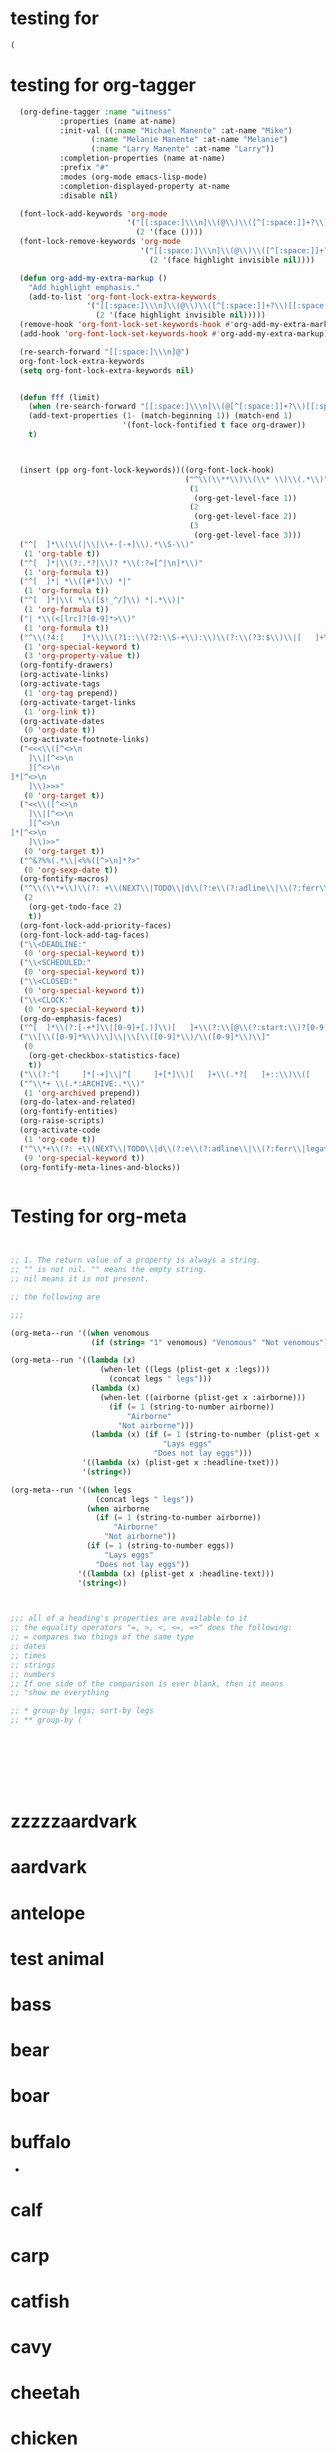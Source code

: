 * testing for
:PROPERTIES:
:ID:       c2432d13-39b1-4737-8091-3b7fee6545b9
:END:
#+begin_src emacs-lisp :results silent
(
#+end_src
* testing for org-tagger
:PROPERTIES:
:ID:       034e0860-4b17-470a-b536-187102b8d21a
:END:
#+begin_src emacs-lisp :results silent
  (org-define-tagger :name "witness"
		   :properties (name at-name)
		   :init-val ((:name "Michael Manente" :at-name "Mike")
			      (:name "Melanie Manente" :at-name "Melanie")
			      (:name "Larry Manente" :at-name "Larry"))
		   :completion-properties (name at-name)
		   :prefix "#"
		   :modes (org-mode emacs-lisp-mode)
		   :completion-displayed-property at-name
		   :disable nil)
  
  (font-lock-add-keywords 'org-mode
                          '("[[:space:]\\\n]\\(@\\)\\([^[:space:]]+?\\)[[:space:]\\\n]"
                            (2 '(face ())))
  (font-lock-remove-keywords 'org-mode
                             '("[[:space:]\\\n]\\(@\\)\\([^[:space:]]+?\\)[[:space:]\\\n]"
                               (2 '(face highlight invisible nil))))
  
  (defun org-add-my-extra-markup ()
    "Add highlight emphasis."
    (add-to-list 'org-font-lock-extra-keywords
                 '("[[:space:]\\\n]\\(@\\)\\([^[:space:]]+?\\)[[:space:]\\\n]"
                   (2 '(face highlight invisible nil)))))
  (remove-hook 'org-font-lock-set-keywords-hook #'org-add-my-extra-markup)
  (add-hook 'org-font-lock-set-keywords-hook #'org-add-my-extra-markup)
  
  (re-search-forward "[[:space:]\\\n]@")
  org-font-lock-extra-keywords
  (setq org-font-lock-extra-keywords nil)
  
  
  (defun fff (limit)
    (when (re-search-forward "[[:space:]\\\n]\\(@[^[:space:]]+?\\)[[:space:]\\\n]") limit t)
    (add-text-properties (1- (match-beginning 1)) (match-end 1)
                         '(font-lock-fontified t face org-drawer))
    t)
  
  
  
  (insert (pp org-font-lock-keywords))((org-font-lock-hook)
                                       ("^\\(\\**\\)\\(\\* \\)\\(.*\\)"
                                        (1
                                         (org-get-level-face 1))
                                        (2
                                         (org-get-level-face 2))
                                        (3
                                         (org-get-level-face 3)))
  ("^[ 	]*\\(\\(|\\|\\+-[-+]\\).*\\S-\\)"
   (1 'org-table t))
  ("^[ 	]*|\\(?:.*?|\\)? *\\(:?=[^|\n]*\\)"
   (1 'org-formula t))
  ("^[ 	]*| *\\([#*]\\) *|"
   (1 'org-formula t))
  ("^[ 	]*|\\( *\\([$!_^/]\\) *|.*\\)|"
   (1 'org-formula t))
  ("| *\\(<[lrc]?[0-9]*>\\)"
   (1 'org-formula t))
  ("^\\(?4:[ 	]*\\)\\(?1::\\(?2:\\S-+\\):\\)\\(?:\\(?3:$\\)\\|[ 	]+\\(?3:.*?\\)\\)\\(?5:[ 	]*\\)$"
   (1 'org-special-keyword t)
   (3 'org-property-value t))
  (org-fontify-drawers)
  (org-activate-links)
  (org-activate-tags
   (1 'org-tag prepend))
  (org-activate-target-links
   (1 'org-link t))
  (org-activate-dates
   (0 'org-date t))
  (org-activate-footnote-links)
  ("<<<\\([^<>\n 	]\\|[^<>\n 	][^<>\n]*[^<>\n 	]\\)>>>"
   (0 'org-target t))
  ("<<\\([^<>\n 	]\\|[^<>\n 	][^<>\n]*[^<>\n 	]\\)>>"
   (0 'org-target t))
  ("^&?%%(.*\\|<%%([^>\n]*?>"
   (0 'org-sexp-date t))
  (org-fontify-macros)
  ("^\\(\\*+\\)\\(?: +\\(NEXT\\|TODO\\|d\\(?:e\\(?:adline\\|\\(?:ferr\\|legat\\)ed\\)\\|\\(?:on\\|u\\)e\\)\\|event\\|future\\|opp_due\\|status\\|task\\|waiting\\|x\\)\\)\\(?: +\\(.*?\\)\\)?[ 	]*$"
   (2
    (org-get-todo-face 2)
    t))
  (org-font-lock-add-priority-faces)
  (org-font-lock-add-tag-faces)
  ("\\<DEADLINE:"
   (0 'org-special-keyword t))
  ("\\<SCHEDULED:"
   (0 'org-special-keyword t))
  ("\\<CLOSED:"
   (0 'org-special-keyword t))
  ("\\<CLOCK:"
   (0 'org-special-keyword t))
  (org-do-emphasis-faces)
  ("^[ 	]*\\(?:[-+*]\\|[0-9]+[.)]\\)[ 	]+\\(?:\\[@\\(?:start:\\)?[0-9]+\\][ 	]*\\)?\\(\\[[- X]\\]\\)" 1 'org-checkbox prepend)
  ("\\[\\([0-9]*%\\)\\]\\|\\[\\([0-9]*\\)/\\([0-9]*\\)\\]"
   (0
    (org-get-checkbox-statistics-face)
    t))
  ("\\(?:^[ 	]*[-+]\\|^[ 	]+[*]\\)[ 	]+\\(.*?[ 	]+::\\)\\([ 	]+\\|$\\)" 1 'org-list-dt prepend)
  ("^\\*+ \\(.*:ARCHIVE:.*\\)"
   (1 'org-archived prepend))
  (org-do-latex-and-related)
  (org-fontify-entities)
  (org-raise-scripts)
  (org-activate-code
   (1 'org-code t))
  ("^\\*+\\(?: +\\(NEXT\\|TODO\\|d\\(?:e\\(?:adline\\|\\(?:ferr\\|legat\\)ed\\)\\|\\(?:on\\|u\\)e\\)\\|event\\|future\\|opp_due\\|status\\|task\\|waiting\\|x\\)\\)?\\(?: +\\[#[A-Z0-9]\\]\\)? +\\(?9:COMMENT\\)\\(?: \\|$\\)"
   (9 'org-special-keyword t))
  (org-fontify-meta-lines-and-blocks))
  
  
#+end_src
* Testing for org-meta
:PROPERTIES:
:ID:       9ba2b5fc-69ad-4dd4-9fed-22627b0be8cd
:END:
#+begin_src emacs-lisp :results silent  
    
    
    ;; 1. The return value of a property is always a string.
    ;; "" is not nil. "" means the empty string.
    ;; nil means it is not present.
    
    ;; the following are 
    
    ;;;
    
    (org-meta--run '((when venomous
                      (if (string= "1" venomous) "Venomous" "Not venomous"))))
    
    (org-meta--run '((lambda (x)
                        (when-let ((legs (plist-get x :legs)))
                          (concat legs " legs")))
                      (lambda (x)
                        (when-let ((airborne (plist-get x :airborne))) 
                          (if (= 1 (string-to-number airborne))
                              "Airborne"
                            "Not airborne")))
                      (lambda (x) (if (= 1 (string-to-number (plist-get x :eggs)))
                                      "Lays eggs"
                                    "Does not lay eggs")))
                    '((lambda (x) (plist-get x :headline-txet)))
                    '(string<))
    
    (org-meta--run '((when legs
                       (concat legs " legs"))
                     (when airborne
                       (if (= 1 (string-to-number airborne))
                           "Airborne"
                         "Not airborne"))
                     (if (= 1 (string-to-number eggs))
                         "Lays eggs"
                       "Does not lay eggs"))
                   '((lambda (x) (plist-get x :headline-text)))
                   '(string<))
    
    
    
    ;;; all of a heading's properties are available to it
    ;; the equality operators "=, >, <, <=, =>" does the following:
    ;; = compares two things of the same type
    ;; dates
    ;; times
    ;; strings
    ;; numbers
    ;; If one side of the comparison is ever blank, then it means
    ;; "show me everything 
    
    ;; * group-by legs; sort-by legs
    ;; ** group-by (
    
    
    
    
    
    
    
    
#+end_src
* zzzzzaardvark
:PROPERTIES: 
:HAIR: 1
:FEATHERS: 0
:EGGS: 0
:MILK: 1
:AIRBORNE: 0
:AQUATIC: 0
:PREDATOR: 1
:TOOTHED: 1
:BACKBONE: 1
:BREATHES: 1
:VENOMOUS: 0
:FINS: 0
:LEGS: 44445
:TAIL: 0
:DOMESTIC: 0
:CATSIZE: 1
:CLASS_TYPE: 1
:ID:       9cbcabb6-adce-49e5-a54b-8edaf8c085f5
:END:


* aardvark
DEADLINE: <2021-06-07 Mon>
:PROPERTIES: 
:HAIR: 1
:FEATHERS: 0
:EGGS: 0
:MILK: 1
:AIRBORNE: 0
:AQUATIC: 0
:PREDATOR: 1
:TOOTHED: 1
:BACKBONE: 1
:BREATHES: 1
:VENOMOUS: 0
:FINS: 0
:LEGS: 4
:TAIL: 0
:DOMESTIC: 0
:CATSIZE: 1
:CLASS_TYPE: 1
:ID:       9cbcabb6-adce-49e5-a54b-8edaf8c085f5
:END:

* antelope
:PROPERTIES:
:HAIR: 1
:FEATHERS: 0
:EGGS: 0
:MILK: 1
:AIRBORNE: 0
:AQUATIC: 0
:PREDATOR: 0
:TOOTHED: 1
:BACKBONE: 1
:BREATHES: 1
:VENOMOUS: 0
:FINS: 0
:LEGS: 4
:TAIL: 1
:DOMESTIC: 0
:CATSIZE: 1
:CLASS_TYPE: 1
:ID:       45467efa-f7f0-40fc-b8d4-70b94079d558
:END:

* test animal
:PROPERTIES:
:HAIR: 1
:FEATHERS: 0
:EGGS: 0
:MILK: 1
:AIRBORNE: 0
:AQUATIC: 0
:PREDATOR: 0
:TOOTHED: 1
:BACKBONE: 1
:BREATHES: 1
:VENOMOUS: 0
:FINS: 0
:LEGS: 4
:TAIL: 1
:DOMESTIC: 0
:CATSIZE: 1
:CLASS_TYPE: 1
:ID:       155b67c7-8ade-4c42-9f7f-4985911f24d9
:END:

* bass
DEADLINE: <2021-10-16 Sat>
:PROPERTIES:
:HAIR: 0
:FEATHERS: 0
:EGGS: 1
:MILK: 0
:AIRBORNE: 0
:AQUATIC: 1
:PREDATOR: 1
:TOOTHED: 1
:BACKBONE: 1
:BREATHES: 0
:VENOMOUS: 0
:FINS: 1
:LEGS: 0
:TAIL: 1
:DOMESTIC: 0
:CATSIZE: 0
:CLASS_TYPE: 4
:ID:       05be8218-597a-431f-803e-dfac4ec9dc15
:END:

* bear
:PROPERTIES:
:HAIR: 1
:FEATHERS: 0
:EGGS: 0
:MILK: 1
:AIRBORNE: 0
:AQUATIC: 0
:PREDATOR: 1
:TOOTHED: 1
:BACKBONE: 1
:BREATHES: 1
:VENOMOUS: 0
:FINS: 0
:LEGS: 4
:TAIL: 0
:DOMESTIC: 0
:CATSIZE: 1
:CLASS_TYPE: 1
:ID:       0303db39-843a-465b-829c-f81f93fe644e
:END:

* boar
:PROPERTIES:
:HAIR: 1
:FEATHERS: 0
:EGGS: 0
:MILK: 1
:AIRBORNE: 0
:AQUATIC: 0
:PREDATOR: 1
:TOOTHED: 1
:BACKBONE: 1
:BREATHES: 1
:VENOMOUS: 0
:FINS: 0
:LEGS: 4
:TAIL: 1
:DOMESTIC: 0
:CATSIZE: 1
:CLASS_TYPE: 1
:ID:       546a95a4-56d7-4efc-a0ff-f05cfc2d6aaf
:END:

* buffalo
:PROPERTIES:
:HAIR: 1
:FEATHERS: 0
:EGGS: 0
:MILK: 1
:AIRBORNE: 0
:AQUATIC: 0
:PREDATOR: 0
:TOOTHED: 1
:BACKBONE: 1
:BREATHES: 1
:VENOMOUS: 0
:FINS: 0
:LEGS: 4
:TAIL: 1
:DOMESTIC: 0
:CATSIZE: 1
:CLASS_TYPE: 1
:ID:       5a898ac3-161c-4617-90a4-d3592e0f5579
:END:
-
* calf
:PROPERTIES:
:HAIR: 1
:FEATHERS: 0
:EGGS: 0
:MILK: 1
:AIRBORNE: 0
:AQUATIC: 0
:PREDATOR: 0
:TOOTHED: 1
:BACKBONE: 1
:BREATHES: 1
:VENOMOUS: 0
:FINS: 0
:LEGS: 4
:TAIL: 1
:DOMESTIC: 1
:CATSIZE: 1
:CLASS_TYPE: 1
:ID:       3dca98c8-4c10-4e52-80d0-26ed844c2339
:END:

* carp
:PROPERTIES:
:HAIR: 0
:FEATHERS: 0
:EGGS: 1
:MILK: 0
:AIRBORNE: 0
:AQUATIC: 1
:PREDATOR: 0
:TOOTHED: 1
:BACKBONE: 1
:BREATHES: 0
:VENOMOUS: 0
:FINS: 1
:LEGS: 0
:TAIL: 1
:DOMESTIC: 1
:CATSIZE: 0
:CLASS_TYPE: 4
:ID:       73cfa34a-c639-4df5-a6ed-50b1a10fc8fc
:END:

* catfish
:PROPERTIES:
:HAIR: 0
:FEATHERS: 0
:EGGS: 1
:MILK: 0
:AIRBORNE: 0
:AQUATIC: 1
:PREDATOR: 1
:TOOTHED: 1
:BACKBONE: 1
:BREATHES: 0
:VENOMOUS: 0
:FINS: 1
:LEGS: 0
:TAIL: 1
:DOMESTIC: 0
:CATSIZE: 0
:CLASS_TYPE: 4
:ID:       15082def-45e6-4212-bd30-3215bdb4105c
:END:

* cavy
:PROPERTIES:
:HAIR: 1
:FEATHERS: 0
:EGGS: 0
:MILK: 1
:AIRBORNE: 0
:AQUATIC: 0
:PREDATOR: 0
:TOOTHED: 1
:BACKBONE: 1
:BREATHES: 1
:VENOMOUS: 0
:FINS: 0
:LEGS: 4
:TAIL: 0
:DOMESTIC: 1
:CATSIZE: 0
:CLASS_TYPE: 1
:ID:       33cacb1e-02f8-4520-8c08-de0b5cf75aad
:END:

* cheetah
:PROPERTIES:
:HAIR: 1
:FEATHERS: 0
:EGGS: 0
:MILK: 1
:AIRBORNE: 0
:AQUATIC: 0
:PREDATOR: 1
:TOOTHED: 1
:BACKBONE: 1
:BREATHES: 1
:VENOMOUS: 0
:FINS: 0
:LEGS: 4
:TAIL: 1
:DOMESTIC: 0
:CATSIZE: 1
:CLASS_TYPE: 1
:ID:       0e604235-3b5a-4adc-87e2-a745e07f800d
:END:

* chicken
:PROPERTIES:
:HAIR: 0
:FEATHERS: 1
:EGGS: 1
:MILK: 0
:AIRBORNE: 1
:AQUATIC: 0
:PREDATOR: 0
:TOOTHED: 0
:BACKBONE: 1
:BREATHES: 1
:VENOMOUS: 0
:FINS: 0
:LEGS: 2
:TAIL: 1
:DOMESTIC: 1
:CATSIZE: 0
:CLASS_TYPE: 2
:ID:       6fdb3c1f-d5d9-4598-8e1a-53a43fdcedbb
:END:

* chub
:PROPERTIES:
:HAIR: 0
:FEATHERS: 0
:EGGS: 1
:MILK: 0
:AIRBORNE: 0
:AQUATIC: 1
:PREDATOR: 1
:TOOTHED: 1
:BACKBONE: 1
:BREATHES: 0
:VENOMOUS: 0
:FINS: 1
:LEGS: 0
:TAIL: 1
:DOMESTIC: 0
:CATSIZE: 0
:CLASS_TYPE: 4
:ID:       9d7763d7-ceb6-4692-ad55-f19308dc6357
:END:

* clam
:PROPERTIES:
:HAIR: 0
:FEATHERS: 0
:EGGS: 1
:MILK: 0
:AIRBORNE: 0
:AQUATIC: 0
:PREDATOR: 1
:TOOTHED: 0
:BACKBONE: 0
:BREATHES: 0
:VENOMOUS: 0
:FINS: 0
:LEGS: 0
:TAIL: 0
:DOMESTIC: 0
:CATSIZE: 0
:CLASS_TYPE: 7
:ID:       bb7153e2-9a9c-4bcd-9249-a23d75be090b
:END:

* crab
:PROPERTIES:
:HAIR: 0
:FEATHERS: 0
:EGGS: 1
:MILK: 0
:AIRBORNE: 0
:AQUATIC: 1
:PREDATOR: 1
:TOOTHED: 0
:BACKBONE: 0
:BREATHES: 0
:VENOMOUS: 0
:FINS: 0
:LEGS: 4
:TAIL: 0
:DOMESTIC: 0
:CATSIZE: 0
:CLASS_TYPE: 7
:ID:       8cc85dcf-2bc1-49ba-983e-bd57b7ba5da8
:END:

* crayfish
:PROPERTIES:
:HAIR: 0
:FEATHERS: 0
:EGGS: 1
:MILK: 0
:AIRBORNE: 0
:AQUATIC: 1
:PREDATOR: 1
:TOOTHED: 0
:BACKBONE: 0
:BREATHES: 0
:VENOMOUS: 0
:FINS: 0
:LEGS: 6
:TAIL: 0
:DOMESTIC: 0
:CATSIZE: 0
:CLASS_TYPE: 7
:ID:       6cba30cb-253e-411a-87aa-f0470d95e56d
:END:

* crow
:PROPERTIES:
:HAIR: 0
:FEATHERS: 1
:EGGS: 1
:MILK: 0
:AIRBORNE: 1
:AQUATIC: 0
:PREDATOR: 1
:TOOTHED: 0
:BACKBONE: 1
:BREATHES: 1
:VENOMOUS: 0
:FINS: 0
:LEGS: 2
:TAIL: 1
:DOMESTIC: 0
:CATSIZE: 0
:CLASS_TYPE: 2
:ID:       861da247-a4c0-431f-84b3-dccd0b662e7b
:END:

* deer
:PROPERTIES:
:HAIR: 1
:FEATHERS: 0
:EGGS: 0
:MILK: 1
:AIRBORNE: 0
:AQUATIC: 0
:PREDATOR: 0
:TOOTHED: 1
:BACKBONE: 1
:BREATHES: 1
:VENOMOUS: 0
:FINS: 0
:LEGS: 4
:TAIL: 1
:DOMESTIC: 0
:CATSIZE: 1
:CLASS_TYPE: 1
:ID:       895eec80-a345-40dc-9fc1-0b0485f9c23c
:END:

* dogfish
:PROPERTIES:
:HAIR: 0
:FEATHERS: 0
:EGGS: 1
:MILK: 0
:AIRBORNE: 0
:AQUATIC: 1
:PREDATOR: 1
:TOOTHED: 1
:BACKBONE: 1
:BREATHES: 0
:VENOMOUS: 0
:FINS: 1
:LEGS: 0
:TAIL: 1
:DOMESTIC: 0
:CATSIZE: 1
:CLASS_TYPE: 4
:ID:       0195ed29-85f3-4b9d-8ba3-02fa0d93d19e
:END:

* dolphin
:PROPERTIES:
:HAIR: 0
:FEATHERS: 0
:EGGS: 0
:MILK: 1
:AIRBORNE: 0
:AQUATIC: 1
:PREDATOR: 1
:TOOTHED: 1
:BACKBONE: 1
:BREATHES: 1
:VENOMOUS: 0
:FINS: 1
:LEGS: 0
:TAIL: 1
:DOMESTIC: 0
:CATSIZE: 1
:CLASS_TYPE: 1
:ID:       cff874dc-716c-4693-aa5c-f54be12708ef
:END:

* dove
:PROPERTIES:
:HAIR: 0
:FEATHERS: 1
:EGGS: 1
:MILK: 0
:AIRBORNE: 1
:AQUATIC: 0
:PREDATOR: 0
:TOOTHED: 0
:BACKBONE: 1
:BREATHES: 1
:VENOMOUS: 0
:FINS: 0
:LEGS: 2
:TAIL: 1
:DOMESTIC: 1
:CATSIZE: 0
:CLASS_TYPE: 2
:ID:       a6efc374-6756-4648-9cbd-41cf9aadab6f
:END:

* duck
:PROPERTIES:
:HAIR: 0
:FEATHERS: 1
:EGGS: 1
:MILK: 0
:AIRBORNE: 1
:AQUATIC: 1
:PREDATOR: 0
:TOOTHED: 0
:BACKBONE: 1
:BREATHES: 1
:VENOMOUS: 0
:FINS: 0
:LEGS: 2
:TAIL: 1
:DOMESTIC: 0
:CATSIZE: 0
:CLASS_TYPE: 2
:ID:       f2751f88-fc78-4e9b-b15a-b1e17c1f90ba
:END:

* elephant
:PROPERTIES:
:HAIR: 1
:FEATHERS: 0
:EGGS: 0
:MILK: 1
:AIRBORNE: 0
:AQUATIC: 0
:PREDATOR: 0
:TOOTHED: 1
:BACKBONE: 1
:BREATHES: 1
:VENOMOUS: 0
:FINS: 0
:LEGS: 4
:TAIL: 1
:DOMESTIC: 0
:CATSIZE: 1
:CLASS_TYPE: 1
:ID:       fa542890-fc93-4bb5-a737-0b71bc016432
:END:

* flamingo
:PROPERTIES:
:HAIR: 0
:FEATHERS: 1
:EGGS: 1
:MILK: 0
:AIRBORNE: 1
:AQUATIC: 0
:PREDATOR: 0
:TOOTHED: 0
:BACKBONE: 1
:BREATHES: 1
:VENOMOUS: 0
:FINS: 0
:LEGS: 2
:TAIL: 1
:DOMESTIC: 0
:CATSIZE: 1
:CLASS_TYPE: 2
:ID:       9245f8ed-863b-42fd-bdbc-5830b08203d3
:END:

* flea
:PROPERTIES:
:HAIR: 0
:FEATHERS: 0
:EGGS: 1
:MILK: 0
:AIRBORNE: 0
:AQUATIC: 0
:PREDATOR: 0
:TOOTHED: 0
:BACKBONE: 0
:BREATHES: 1
:VENOMOUS: 0
:FINS: 0
:LEGS: 6
:TAIL: 0
:DOMESTIC: 0
:CATSIZE: 0
:CLASS_TYPE: 6
:ID:       b0d84d0e-4da2-4553-a38a-a9bdaf8a5b43
:END:

* non-venomous frog
:PROPERTIES:
:HAIR: 0
:FEATHERS: 0
:EGGS: 1
:MILK: 0
:AIRBORNE: 0
:AQUATIC: 1
:PREDATOR: 1
:TOOTHED: 1
:BACKBONE: 1
:BREATHES: 1
:VENOMOUS: 0
:FINS: 0
:LEGS: 4
:TAIL: 0
:DOMESTIC: 0
:CATSIZE: 0
:CLASS_TYPE: 5
:ID:       95b16115-f3d6-4055-b575-bd119cd8654b
:END:

* venomous frog
:PROPERTIES:
:HAIR: 0
:FEATHERS: 0
:EGGS: 1
:MILK: 0
:AIRBORNE: 0
:AQUATIC: 1
:PREDATOR: 1
:TOOTHED: 1
:BACKBONE: 1
:BREATHES: 1
:VENOMOUS: 1
:FINS: 0
:LEGS: 4
:TAIL: 0
:DOMESTIC: 0
:CATSIZE: 0
:CLASS_TYPE: 5
:ID:       c71e569c-3903-4bbb-91d8-508d0803c6df
:END:

* fruitbat
:PROPERTIES:
:HAIR: 1
:FEATHERS: 0
:EGGS: 0
:MILK: 1
:AIRBORNE: 1
:AQUATIC: 0
:PREDATOR: 0
:TOOTHED: 1
:BACKBONE: 1
:BREATHES: 1
:VENOMOUS: 0
:FINS: 0
:LEGS: 2
:TAIL: 1
:DOMESTIC: 0
:CATSIZE: 0
:CLASS_TYPE: 1
:ID:       b1a4e456-0fe5-41dc-92c2-97d1bedc1778
:END:

* giraffe
:PROPERTIES:
:HAIR: 1
:FEATHERS: 0
:EGGS: 0
:MILK: 1
:AIRBORNE: 0
:AQUATIC: 0
:PREDATOR: 0
:TOOTHED: 1
:BACKBONE: 1
:BREATHES: 1
:VENOMOUS: 0
:FINS: 0
:LEGS: 4
:TAIL: 1
:DOMESTIC: 0
:CATSIZE: 1
:CLASS_TYPE: 1
:ID:       cb2bfd88-532f-4814-b2ef-b617f405a2d5
:END:

* girl
:PROPERTIES:
:HAIR: 1
:FEATHERS: 0
:EGGS: 0
:MILK: 1
:AIRBORNE: 0
:AQUATIC: 0
:PREDATOR: 1
:TOOTHED: 1
:BACKBONE: 1
:BREATHES: 1
:VENOMOUS: 0
:FINS: 0
:LEGS: 2
:TAIL: 0
:DOMESTIC: 1
:CATSIZE: 1
:CLASS_TYPE: 1
:ID:       891824ed-1fff-43c8-b65f-fd18b220ea21
:END:

* gnat
:PROPERTIES:
:HAIR: 0
:FEATHERS: 0
:EGGS: 1
:MILK: 0
:AIRBORNE: 1
:AQUATIC: 0
:PREDATOR: 0
:TOOTHED: 0
:BACKBONE: 0
:BREATHES: 1
:VENOMOUS: 0
:FINS: 0
:LEGS: 6
:TAIL: 0
:DOMESTIC: 0
:CATSIZE: 0
:CLASS_TYPE: 6
:ID:       0fc72f1b-cb01-4a0a-8740-d5054de64b40
:END:

* goat
:PROPERTIES:
:HAIR: 1
:FEATHERS: 0
:EGGS: 0
:MILK: 1
:AIRBORNE: 0
:AQUATIC: 0
:PREDATOR: 0
:TOOTHED: 1
:BACKBONE: 1
:BREATHES: 1
:VENOMOUS: 0
:FINS: 0
:LEGS: 4
:TAIL: 1
:DOMESTIC: 1
:CATSIZE: 1
:CLASS_TYPE: 1
:ID:       a1f84541-6167-42b8-848d-108815463534
:END:

* gorilla
:PROPERTIES:
:HAIR: 1
:FEATHERS: 0
:EGGS: 0
:MILK: 1
:AIRBORNE: 0
:AQUATIC: 0
:PREDATOR: 0
:TOOTHED: 1
:BACKBONE: 1
:BREATHES: 1
:VENOMOUS: 0
:FINS: 0
:LEGS: 2
:TAIL: 0
:DOMESTIC: 0
:CATSIZE: 1
:CLASS_TYPE: 1
:ID:       63d9dca0-30ca-4d60-9aae-f26e1d6cb732
:END:

* gull
:PROPERTIES:
:HAIR: 0
:FEATHERS: 1
:EGGS: 1
:MILK: 0
:AIRBORNE: 1
:AQUATIC: 1
:PREDATOR: 1
:TOOTHED: 0
:BACKBONE: 1
:BREATHES: 1
:VENOMOUS: 0
:FINS: 0
:LEGS: 2
:TAIL: 1
:DOMESTIC: 0
:CATSIZE: 0
:CLASS_TYPE: 2
:ID:       552f5162-f78a-444b-a5c0-dc4826086bb8
:END:

* haddock
:PROPERTIES:
:HAIR: 0
:FEATHERS: 0
:EGGS: 1
:MILK: 0
:AIRBORNE: 0
:AQUATIC: 1
:PREDATOR: 0
:TOOTHED: 1
:BACKBONE: 1
:BREATHES: 0
:VENOMOUS: 0
:FINS: 1
:LEGS: 0
:TAIL: 1
:DOMESTIC: 0
:CATSIZE: 0
:CLASS_TYPE: 4
:ID:       507b6498-2dd7-4f3b-8dde-825bb011c806
:END:

* hamster
:PROPERTIES:
:HAIR: 1
:FEATHERS: 0
:EGGS: 0
:MILK: 1
:AIRBORNE: 0
:AQUATIC: 0
:PREDATOR: 0
:TOOTHED: 1
:BACKBONE: 1
:BREATHES: 1
:VENOMOUS: 0
:FINS: 0
:LEGS: 4
:TAIL: 1
:DOMESTIC: 1
:CATSIZE: 0
:CLASS_TYPE: 1
:ID:       87a600f8-a821-474a-a912-6341336b7c9a
:END:

* hare
:PROPERTIES:
:HAIR: 1
:FEATHERS: 0
:EGGS: 0
:MILK: 1
:AIRBORNE: 0
:AQUATIC: 0
:PREDATOR: 0
:TOOTHED: 1
:BACKBONE: 1
:BREATHES: 1
:VENOMOUS: 0
:FINS: 0
:LEGS: 4
:TAIL: 1
:DOMESTIC: 0
:CATSIZE: 0
:CLASS_TYPE: 1
:ID:       e8b31065-0bd2-4c50-a510-69dd7b694eff
:END:

* hawk
:PROPERTIES:
:HAIR: 0
:FEATHERS: 1
:EGGS: 1
:MILK: 0
:AIRBORNE: 1
:AQUATIC: 0
:PREDATOR: 1
:TOOTHED: 0
:BACKBONE: 1
:BREATHES: 1
:VENOMOUS: 0
:FINS: 0
:LEGS: 2
:TAIL: 1
:DOMESTIC: 0
:CATSIZE: 0
:CLASS_TYPE: 2
:ID:       9492df99-2400-4576-b795-20a1a153f1dc
:END:

* herring
:PROPERTIES:
:HAIR: 0
:FEATHERS: 0
:EGGS: 1
:MILK: 0
:AIRBORNE: 0
:AQUATIC: 1
:PREDATOR: 1
:TOOTHED: 1
:BACKBONE: 1
:BREATHES: 0
:VENOMOUS: 0
:FINS: 1
:LEGS: 0
:TAIL: 1
:DOMESTIC: 0
:CATSIZE: 0
:CLASS_TYPE: 4
:ID:       695b91c8-8acb-410c-a8a7-dee088603129
:END:

* honeybee
:PROPERTIES:
:HAIR: 1
:FEATHERS: 0
:EGGS: 1
:MILK: 0
:AIRBORNE: 1
:AQUATIC: 0
:PREDATOR: 0
:TOOTHED: 0
:BACKBONE: 0
:BREATHES: 1
:VENOMOUS: 1
:FINS: 0
:LEGS: 6
:TAIL: 0
:DOMESTIC: 1
:CATSIZE: 0
:CLASS_TYPE: 6
:ID:       ee9c724c-afec-45ca-a92d-ca6a733bfe39
:END:

* housefly
:PROPERTIES:
:HAIR: 1
:FEATHERS: 0
:EGGS: 1
:MILK: 0
:AIRBORNE: 1
:AQUATIC: 0
:PREDATOR: 0
:TOOTHED: 0
:BACKBONE: 0
:BREATHES: 1
:VENOMOUS: 0
:FINS: 0
:LEGS: 6
:TAIL: 0
:DOMESTIC: 0
:CATSIZE: 0
:CLASS_TYPE: 6
:ID:       ef87bb30-5653-4559-abe3-aa9dc0c7da65
:END:

* kiwi
:PROPERTIES:
:HAIR: 0
:FEATHERS: 1
:EGGS: 1
:MILK: 0
:AIRBORNE: 0
:AQUATIC: 0
:PREDATOR: 1
:TOOTHED: 0
:BACKBONE: 1
:BREATHES: 1
:VENOMOUS: 0
:FINS: 0
:LEGS: 2
:TAIL: 1
:DOMESTIC: 0
:CATSIZE: 0
:CLASS_TYPE: 2
:ID:       ba74b4d4-31de-42ed-b185-43a9f93a8271
:END:

* ladybird
:PROPERTIES:
:HAIR: 0
:FEATHERS: 0
:EGGS: 1
:MILK: 0
:AIRBORNE: 1
:AQUATIC: 0
:PREDATOR: 1
:TOOTHED: 0
:BACKBONE: 0
:BREATHES: 1
:VENOMOUS: 0
:FINS: 0
:LEGS: 6
:TAIL: 0
:DOMESTIC: 0
:CATSIZE: 0
:CLASS_TYPE: 6
:ID:       ff2da8a1-e74e-4264-8c55-6c4a9184c229
:END:

* lark
:PROPERTIES:
:HAIR: 0
:FEATHERS: 1
:EGGS: 1
:MILK: 0
:AIRBORNE: 1
:AQUATIC: 0
:PREDATOR: 0
:TOOTHED: 0
:BACKBONE: 1
:BREATHES: 1
:VENOMOUS: 0
:FINS: 0
:LEGS: 2
:TAIL: 1
:DOMESTIC: 0
:CATSIZE: 0
:CLASS_TYPE: 2
:ID:       cd12a9cb-6dd2-48fb-b511-a90dcc2429a0
:END:

* leopard
:PROPERTIES:
:HAIR: 1
:FEATHERS: 0
:EGGS: 0
:MILK: 1
:AIRBORNE: 0
:AQUATIC: 0
:PREDATOR: 1
:TOOTHED: 1
:BACKBONE: 1
:BREATHES: 1
:VENOMOUS: 0
:FINS: 0
:LEGS: 4
:TAIL: 1
:DOMESTIC: 0
:CATSIZE: 1
:CLASS_TYPE: 1
:ID:       637a6f08-9dea-474f-8830-a55254a7a94b
:END:

* lion
:PROPERTIES:
:HAIR: 1
:FEATHERS: 0
:EGGS: 0
:MILK: 1
:AIRBORNE: 0
:AQUATIC: 0
:PREDATOR: 1
:TOOTHED: 1
:BACKBONE: 1
:BREATHES: 1
:VENOMOUS: 0
:FINS: 0
:LEGS: 4
:TAIL: 1
:DOMESTIC: 0
:CATSIZE: 1
:CLASS_TYPE: 1
:ID:       87ae6820-ee61-41bd-b737-f0a59d757fb1
:END:

* lobster
:PROPERTIES:
:HAIR: 0
:FEATHERS: 0
:EGGS: 1
:MILK: 0
:AIRBORNE: 0
:AQUATIC: 1
:PREDATOR: 1
:TOOTHED: 0
:BACKBONE: 0
:BREATHES: 0
:VENOMOUS: 0
:FINS: 0
:LEGS: 6
:TAIL: 0
:DOMESTIC: 0
:CATSIZE: 0
:CLASS_TYPE: 7
:ID:       69bf42c5-5e23-45e4-81e4-048a785f2ae8
:END:

* lynx
:PROPERTIES:
:HAIR: 1
:FEATHERS: 0
:EGGS: 0
:MILK: 1
:AIRBORNE: 0
:AQUATIC: 0
:PREDATOR: 1
:TOOTHED: 1
:BACKBONE: 1
:BREATHES: 1
:VENOMOUS: 0
:FINS: 0
:LEGS: 4
:TAIL: 1
:DOMESTIC: 0
:CATSIZE: 1
:CLASS_TYPE: 1
:ID:       b2e9fdeb-3ffe-4bed-ab61-ff020b1b9cda
:END:

* mink
:PROPERTIES:
:HAIR: 1
:FEATHERS: 0
:EGGS: 0
:MILK: 1
:AIRBORNE: 0
:AQUATIC: 1
:PREDATOR: 1
:TOOTHED: 1
:BACKBONE: 1
:BREATHES: 1
:VENOMOUS: 0
:FINS: 0
:LEGS: 4
:TAIL: 1
:DOMESTIC: 0
:CATSIZE: 1
:CLASS_TYPE: 1
:ID:       a8a2ceab-116c-4be3-b979-11732dca28d6
:END:

* mole
:PROPERTIES:
:HAIR: 1
:FEATHERS: 0
:EGGS: 0
:MILK: 1
:AIRBORNE: 0
:AQUATIC: 0
:PREDATOR: 1
:TOOTHED: 1
:BACKBONE: 1
:BREATHES: 1
:VENOMOUS: 0
:FINS: 0
:LEGS: 4
:TAIL: 1
:DOMESTIC: 0
:CATSIZE: 0
:CLASS_TYPE: 1
:ID:       ddb086ba-5796-445d-b7cc-ad5b64acd2d0
:END:

* mongoose
:PROPERTIES:
:HAIR: 1
:FEATHERS: 0
:EGGS: 0
:MILK: 1
:AIRBORNE: 0
:AQUATIC: 0
:PREDATOR: 1
:TOOTHED: 1
:BACKBONE: 1
:BREATHES: 1
:VENOMOUS: 0
:FINS: 0
:LEGS: 4
:TAIL: 1
:DOMESTIC: 0
:CATSIZE: 1
:CLASS_TYPE: 1
:ID:       504f8ab2-de49-4b6d-b7a4-4f9109b3e234
:END:

* moth
:PROPERTIES:
:HAIR: 1
:FEATHERS: 0
:EGGS: 1
:MILK: 0
:AIRBORNE: 1
:AQUATIC: 0
:PREDATOR: 0
:TOOTHED: 0
:BACKBONE: 0
:BREATHES: 1
:VENOMOUS: 0
:FINS: 0
:LEGS: 6
:TAIL: 0
:DOMESTIC: 0
:CATSIZE: 0
:CLASS_TYPE: 6
:ID:       e2aa0c5f-f270-49a6-b45f-01559bab07ac
:END:

* newt
:PROPERTIES:
:ID:       2a6879b4-731b-4322-b5ea-8e90f855c352
:END:
:PROPERTIES:
: 0
:FEATHERS: 0
:EGGS: 1
:MILK: 0
:AIRBORNE: 0
:AQUATIC: 1
:PREDATOR: 1
:TOOTHED: 1
:BACKBONE: 1
:BREATHES: 1
:VENOMOUS: 0
:FINS: 0
:LEGS: 4
:TAIL: 1
:DOMESTIC: 0
:CATSIZE: 0
:CLASS_TYPE: 5
:ID:       54f01d9b-81dd-4bf0-90ea-21c045d3d678
:END:

* octopus
DEADLINE: <2021-10-26 Tue>
:PROPERTIES:
:HAIR: 0
:FEATHERS: 0
:EGGS: 1
:MILK: 0
:AIRBORNE: 0
:AQUATIC: 1
:PREDATOR: 1
:TOOTHED: 0
:BACKBONE: 0
:BREATHES: 0
:VENOMOUS: 0
:FINS: 0
:LEGS: 8
:TAIL: 0
:DOMESTIC: 0
:CATSIZE: 1
:CLASS_TYPE: 7
:ID:       25d1b01c-b034-427f-90b6-7aa0c875fffb
:END:

* opossum
:PROPERTIES:
:HAIR: 1
:FEATHERS: 0
:EGGS: 0
:MILK: 1
:AIRBORNE: 0
:AQUATIC: 0
:PREDATOR: 1
:TOOTHED: 1
:BACKBONE: 1
:BREATHES: 1
:VENOMOUS: 0
:FINS: 0
:LEGS: 4
:TAIL: 1
:DOMESTIC: 0
:CATSIZE: 0
:CLASS_TYPE: 1
:ID:       a2084177-1fc6-44fd-afb7-1fce7a2fcd26
:END:

* oryx
:PROPERTIES:
:HAIR: 1
:FEATHERS: 0
:EGGS: 0
:MILK: 1
:AIRBORNE: 0
:AQUATIC: 0
:PREDATOR: 0
:TOOTHED: 1
:BACKBONE: 1
:BREATHES: 1
:VENOMOUS: 0
:FINS: 0
:LEGS: 4
:TAIL: 1
:DOMESTIC: 0
:CATSIZE: 1
:CLASS_TYPE: 1
:ID:       f4081239-fc8d-498f-a817-b556f3099e36
:END:

* ostrich
:PROPERTIES:
:HAIR: 0
:FEATHERS: 1
:EGGS: 1
:MILK: 0
:AIRBORNE: 0
:AQUATIC: 0
:PREDATOR: 0
:TOOTHED: 0
:BACKBONE: 1
:BREATHES: 1
:VENOMOUS: 0
:FINS: 0
:LEGS: 2
:TAIL: 1
:DOMESTIC: 0
:CATSIZE: 1
:CLASS_TYPE: 2
:ID:       b5efe4f2-bf53-46a0-ba46-816da10e773f
:END:

* parakeet
:PROPERTIES:
:HAIR: 0
:FEATHERS: 1
:EGGS: 1
:MILK: 0
:AIRBORNE: 1
:AQUATIC: 0
:PREDATOR: 0
:TOOTHED: 0
:BACKBONE: 1
:BREATHES: 1
:VENOMOUS: 0
:FINS: 0
:LEGS: 2
:TAIL: 1
:DOMESTIC: 1
:CATSIZE: 0
:CLASS_TYPE: 2
:ID:       8da4bba2-2766-4ea3-b968-a99be6c0a90c
:END:

* penguin
:PROPERTIES:
:HAIR: 0
:FEATHERS: 1
:EGGS: 1
:MILK: 0
:AIRBORNE: 0
:AQUATIC: 1
:PREDATOR: 1
:TOOTHED: 0
:BACKBONE: 1
:BREATHES: 1
:VENOMOUS: 0
:FINS: 0
:LEGS: 2
:TAIL: 1
:DOMESTIC: 0
:CATSIZE: 1
:CLASS_TYPE: 2
:ID:       1ccdf329-7a34-4fc2-82c8-afcf4ed1a89b
:END:

* pheasant
:PROPERTIES:
:HAIR: 0
:FEATHERS: 1
:EGGS: 1
:MILK: 0
:AIRBORNE: 1
:AQUATIC: 0
:PREDATOR: 0
:TOOTHED: 0
:BACKBONE: 1
:BREATHES: 1
:VENOMOUS: 0
:FINS: 0
:LEGS: 2
:TAIL: 1
:DOMESTIC: 0
:CATSIZE: 0
:CLASS_TYPE: 2
:ID:       33c9a277-f77f-47de-960e-d5b0e5062438
:END:

* pike
:PROPERTIES:
:HAIR: 0
:FEATHERS: 0
:EGGS: 1
:MILK: 0
:AIRBORNE: 0
:AQUATIC: 1
:PREDATOR: 1
:TOOTHED: 1
:BACKBONE: 1
:BREATHES: 0
:VENOMOUS: 0
:FINS: 1
:LEGS: 0
:TAIL: 1
:DOMESTIC: 0
:CATSIZE: 1
:CLASS_TYPE: 4
:ID:       bc99fb20-550b-4b6b-9194-b3905d50d8c9
:END:

* piranha
:PROPERTIES:
:HAIR: 0
:FEATHERS: 0
:EGGS: 1
:MILK: 0
:AIRBORNE: 0
:AQUATIC: 1
:PREDATOR: 1
:TOOTHED: 1
:BACKBONE: 1
:BREATHES: 0
:VENOMOUS: 0
:FINS: 1
:LEGS: 0
:TAIL: 1
:DOMESTIC: 0
:CATSIZE: 0
:CLASS_TYPE: 4
:ID:       5adcdae5-e448-4b26-9379-c2cd5b2089f8
:END:

* pitviper
:PROPERTIES:
:HAIR: 0
:FEATHERS: 0
:EGGS: 1
:MILK: 0
:AIRBORNE: 0
:AQUATIC: 0
:PREDATOR: 1
:TOOTHED: 1
:BACKBONE: 1
:BREATHES: 1
:VENOMOUS: 1
:FINS: 0
:LEGS: 0
:TAIL: 1
:DOMESTIC: 0
:CATSIZE: 0
:CLASS_TYPE: 3
:ID:       38f94605-72f9-4d1c-96f4-8945be8d67a6
:END:

* platypus
:PROPERTIES:
:ID:       ba2b091f-215f-4c48-a2bc-7c19717153fa
:HAIR: 1
:FEATHERS: 0
:EGGS: 1
:MILK: 1
:AIRBORNE: 0
:AQUATIC: 1
:PREDATOR: 1
:TOOTHED: 0
:BACKBONE: 1
:BREATHES: 1
:VENOMOUS: 0
:FINS: 0
:LEGS: 4
:TAIL: 1
:DOMESTIC: 0
:CATSIZE: 1
:CLASS_TYPE: 1
:ID:       4aef03d0-a602-424b-b58d-ac6d63ef14cc
:END:

* polecat
:PROPERTIES:
:HAIR: 1
:FEATHERS: 0
:EGGS: 0
:MILK: 1
:AIRBORNE: 0
:AQUATIC: 0
:PREDATOR: 1
:TOOTHED: 1
:BACKBONE: 1
:BREATHES: 1
:VENOMOUS: 0
:FINS: 0
:LEGS: 4
:TAIL: 1
:DOMESTIC: 0
:CATSIZE: 1
:CLASS_TYPE: 1
:ID:       6e3bc029-6876-477a-8c5c-253a209eaf51
:END:

* pony
:PROPERTIES:
:HAIR: 1
:FEATHERS: 0
:EGGS: 0
:MILK: 1
:AIRBORNE: 0
:AQUATIC: 0
:PREDATOR: 0
:TOOTHED: 1
:BACKBONE: 1
:BREATHES: 1
:VENOMOUS: 0
:FINS: 0
:LEGS: 4
:TAIL: 1
:DOMESTIC: 1
:CATSIZE: 1
:CLASS_TYPE: 1
:ID:       6924a223-7c0d-4cc5-ab79-8b8d7eb1f1d4
:END:

* porpoise
:PROPERTIES:
:HAIR: 0
:FEATHERS: 0
:EGGS: 0
:MILK: 1
:AIRBORNE: 0
:AQUATIC: 1
:PREDATOR: 1
:TOOTHED: 1
:BACKBONE: 1
:BREATHES: 1
:VENOMOUS: 0
:FINS: 1
:LEGS: 0
:TAIL: 1
:DOMESTIC: 0
:CATSIZE: 1
:CLASS_TYPE: 1
:ID:       c572b330-95be-4e3c-9868-e6f1755adfa6
:END:

* puma
:PROPERTIES:
:HAIR: 1
:FEATHERS: 0
:EGGS: 0
:MILK: 1
:AIRBORNE: 0
:AQUATIC: 0
:PREDATOR: 1
:TOOTHED: 1
:BACKBONE: 1
:BREATHES: 1
:VENOMOUS: 0
:FINS: 0
:LEGS: 4
:TAIL: 1
:DOMESTIC: 0
:CATSIZE: 1
:CLASS_TYPE: 1
:ID:       06d76bb9-efc0-41fb-afc5-f9b056f10266
:END:

* pussycat
:PROPERTIES:
:HAIR: 1
:FEATHERS: 0
:EGGS: 0
:MILK: 1
:AIRBORNE: 0
:AQUATIC: 0
:PREDATOR: 1
:TOOTHED: 1
:BACKBONE: 1
:BREATHES: 1
:VENOMOUS: 0
:FINS: 0
:LEGS: 4
:TAIL: 1
:DOMESTIC: 1
:CATSIZE: 1
:CLASS_TYPE: 1
:ID:       2cb6620b-895a-473f-8e7d-f02c96583f86
:END:

* raccoon
:PROPERTIES:
:HAIR: 1
:FEATHERS: 0
:EGGS: 0
:MILK: 1
:AIRBORNE: 0
:AQUATIC: 0
:PREDATOR: 1
:TOOTHED: 1
:BACKBONE: 1
:BREATHES: 1
:VENOMOUS: 0
:FINS: 0
:LEGS: 4
:TAIL: 1
:DOMESTIC: 0
:CATSIZE: 1
:CLASS_TYPE: 1
:ID:       f314e33c-f8e4-4d51-81e3-fff115ece5c0
:END:

* reindeer
:PROPERTIES:
:HAIR: 1
:FEATHERS: 0
:EGGS: 0
:MILK: 1
:AIRBORNE: 0
:AQUATIC: 0
:PREDATOR: 0
:TOOTHED: 1
:BACKBONE: 1
:BREATHES: 1
:VENOMOUS: 0
:FINS: 0
:LEGS: 4
:TAIL: 1
:DOMESTIC: 1
:CATSIZE: 1
:CLASS_TYPE: 1
:ID:       c9701678-6f28-4484-9de5-3a5db1879b0a
:END:

* rhea
:PROPERTIES:
:HAIR: 0
:FEATHERS: 1
:EGGS: 1
:MILK: 0
:AIRBORNE: 0
:AQUATIC: 0
:PREDATOR: 1
:TOOTHED: 0
:BACKBONE: 1
:BREATHES: 1
:VENOMOUS: 0
:FINS: 0
:LEGS: 2
:TAIL: 1
:DOMESTIC: 0
:CATSIZE: 1
:CLASS_TYPE: 2
:ID:       0e9b6ea4-02d8-4b19-b09b-fe7ad5d2c3e8
:END:

* scorpion
:PROPERTIES:
:HAIR: 0
:FEATHERS: 0
:EGGS: 0
:MILK: 0
:AIRBORNE: 0
:AQUATIC: 0
:PREDATOR: 1
:TOOTHED: 0
:BACKBONE: 0
:BREATHES: 1
:VENOMOUS: 1
:FINS: 0
:LEGS: 8
:TAIL: 1
:DOMESTIC: 0
:CATSIZE: 0
:CLASS_TYPE: 7
:ID:       3ebe5ebc-1751-4984-9d58-317f90fd26a8
:END:

* seahorse
:PROPERTIES:
:HAIR: 0
:FEATHERS: 0
:EGGS: 1
:MILK: 0
:AIRBORNE: 0
:AQUATIC: 1
:PREDATOR: 0
:TOOTHED: 1
:BACKBONE: 1
:BREATHES: 0
:VENOMOUS: 0
:FINS: 1
:LEGS: 0
:TAIL: 1
:DOMESTIC: 0
:CATSIZE: 0
:CLASS_TYPE: 4
:ID:       19ea147d-f75b-474e-8510-b2d9fca61192
:END:

* seal
:PROPERTIES:
:HAIR: 1
:FEATHERS: 0
:EGGS: 0
:MILK: 1
:AIRBORNE: 0
:AQUATIC: 1
:PREDATOR: 1
:TOOTHED: 1
:BACKBONE: 1
:BREATHES: 1
:VENOMOUS: 0
:FINS: 1
:LEGS: 0
:TAIL: 0
:DOMESTIC: 0
:CATSIZE: 1
:CLASS_TYPE: 1
:ID:       d4c9218e-2e73-442f-aa1e-d33955da6431
:END:

* sealion
:PROPERTIES:
:HAIR: 1
:FEATHERS: 0
:EGGS: 0
:MILK: 1
:AIRBORNE: 0
:AQUATIC: 1
:PREDATOR: 1
:TOOTHED: 1
:BACKBONE: 1
:BREATHES: 1
:VENOMOUS: 0
:FINS: 1
:LEGS: 2
:TAIL: 1
:DOMESTIC: 0
:CATSIZE: 1
:CLASS_TYPE: 1
:ID:       f873daff-4f76-4886-a470-2420787ae524
:END:

* seasnake
:PROPERTIES:
:HAIR: 0
:FEATHERS: 0
:EGGS: 0
:MILK: 0
:AIRBORNE: 0
:AQUATIC: 1
:PREDATOR: 1
:TOOTHED: 1
:BACKBONE: 1
:BREATHES: 0
:VENOMOUS: 1
:FINS: 0
:LEGS: 0
:TAIL: 1
:DOMESTIC: 0
:CATSIZE: 0
:CLASS_TYPE: 3
:ID:       50befbd0-4805-410e-929d-a365b6fe23a0
:END:

* seawasp
:PROPERTIES:
:HAIR: 0
:FEATHERS: 0
:EGGS: 1
:MILK: 0
:AIRBORNE: 0
:AQUATIC: 1
:PREDATOR: 1
:TOOTHED: 0
:BACKBONE: 0
:BREATHES: 0
:VENOMOUS: 1
:FINS: 0
:LEGS: 0
:TAIL: 0
:DOMESTIC: 0
:CATSIZE: 0
:CLASS_TYPE: 7
:ID:       bd55ae27-b3a2-4f46-94ea-9a3c0e9ae62f
:END:

* skimmer
:PROPERTIES:
:HAIR: 0
:FEATHERS: 1
:EGGS: 1
:MILK: 0
:AIRBORNE: 1
:AQUATIC: 1
:PREDATOR: 1
:TOOTHED: 0
:BACKBONE: 1
:BREATHES: 1
:VENOMOUS: 0
:FINS: 0
:LEGS: 2
:TAIL: 1
:DOMESTIC: 0
:CATSIZE: 0
:CLASS_TYPE: 2
:ID:       95136188-bf30-429c-90d4-e33555c04dae
:END:

* skua
:PROPERTIES:
:HAIR: 0
:FEATHERS: 1
:EGGS: 1
:MILK: 0
:AIRBORNE: 1
:AQUATIC: 1
:PREDATOR: 1
:TOOTHED: 0
:BACKBONE: 1
:BREATHES: 1
:VENOMOUS: 0
:FINS: 0
:LEGS: 2
:TAIL: 1
:DOMESTIC: 0
:CATSIZE: 0
:CLASS_TYPE: 2
:ID:       d139f0c8-59b6-4aaa-9c87-92a5f10bff2d
:END:

* slowworm
:PROPERTIES:
:HAIR: 0
:FEATHERS: 0
:EGGS: 1
:MILK: 0
:AIRBORNE: 0
:AQUATIC: 0
:PREDATOR: 1
:TOOTHED: 1
:BACKBONE: 1
:BREATHES: 1
:VENOMOUS: 0
:FINS: 0
:LEGS: 0
:TAIL: 1
:DOMESTIC: 0
:CATSIZE: 0
:CLASS_TYPE: 3
:ID:       5d933925-3233-4ab0-a770-681d860335b8
:END:

* boarax
:PROPERTIES:
:HAIR: 1
:FEATHERS: 0
:EGGS: 0
:MILK: 1
:AIRBORNE: 0
:AQUATIC: 0
:PREDATOR: 1
:TOOTHED: 1
:BACKBONE: 1
:BREATHES: 1
:VENOMOUS: 0
:FINS: 0
:LEGS: 442
:TAIL: 1
:DOMESTIC: 0
:CATSIZE: 1
:CLASS_TYPE: 1
:ID:       beb61f11-b4b6-42d1-b920-10d4cbe36252
:END:


* slug
:PROPERTIES:
:HAIR: 0
:FEATHERS: 0
:EGGS: 1
:MILK: 0
:AIRBORNE: 0
:AQUATIC: 0
:PREDATOR: 0
:TOOTHED: 0
:BACKBONE: 0
:BREATHES: 1
:VENOMOUS: 0
:FINS: 0
:LEGS: 0
:TAIL: 0
:DOMESTIC: 0
:CATSIZE: 0
:CLASS_TYPE: 7
:ID:       d01aca83-78bb-49a0-9fda-600f6a089736
:END:

* sole
:PROPERTIES:
:HAIR: 0
:FEATHERS: 0
:EGGS: 1
:MILK: 0
:AIRBORNE: 0
:AQUATIC: 1
:PREDATOR: 0
:TOOTHED: 1
:BACKBONE: 1
:BREATHES: 0
:VENOMOUS: 0
:FINS: 1
:LEGS: 0
:TAIL: 1
:DOMESTIC: 0
:CATSIZE: 0
:CLASS_TYPE: 4
:ID:       679e5693-e2bb-4ec4-b36f-5a5700414bd3
:END:

* sparrow
:PROPERTIES:
:HAIR: 0
:FEATHERS: 1
:EGGS: 1
:MILK: 0
:AIRBORNE: 1
:AQUATIC: 0
:PREDATOR: 0
:TOOTHED: 0
:BACKBONE: 1
:BREATHES: 1
:VENOMOUS: 0
:FINS: 0
:LEGS: 2
:TAIL: 1
:DOMESTIC: 0
:CATSIZE: 0
:CLASS_TYPE: 2
:ID:       7b8cf866-bda7-491d-80ff-341ca8e0812d
:END:

* squirrel
:PROPERTIES:
:HAIR: 1
:FEATHERS: 0
:EGGS: 0
:MILK: 1
:AIRBORNE: 0
:AQUATIC: 0
:PREDATOR: 0
:TOOTHED: 1
:BACKBONE: 1
:BREATHES: 1
:VENOMOUS: 0
:FINS: 0
:LEGS: 2
:TAIL: 1
:DOMESTIC: 0
:CATSIZE: 0
:CLASS_TYPE: 1
:ID:       c05098d7-111e-4351-8a21-1b16fa61f165
:END:

* starfish
:PROPERTIES:
:HAIR: 0
:FEATHERS: 0
:EGGS: 1
:MILK: 0
:AIRBORNE: 0
:AQUATIC: 1
:PREDATOR: 1
:TOOTHED: 0
:BACKBONE: 0
:BREATHES: 0
:VENOMOUS: 0
:FINS: 0
:LEGS: 5
:TAIL: 0
:DOMESTIC: 0
:CATSIZE: 0
:CLASS_TYPE: 7
:ID:       6ce2030f-02a2-4e3e-b505-735e3f401d3f
:END:

* stingray
:PROPERTIES:
:HAIR: 0
:FEATHERS: 0
:EGGS: 1
:MILK: 0
:AIRBORNE: 0
:AQUATIC: 1
:PREDATOR: 1
:TOOTHED: 1
:BACKBONE: 1
:BREATHES: 0
:VENOMOUS: 1
:FINS: 1
:LEGS: 0
:TAIL: 1
:DOMESTIC: 0
:CATSIZE: 1
:CLASS_TYPE: 4
:ID:       86b4ff63-ce46-4ead-82ff-aa9b7b82d1b2
:END:

* swan
:PROPERTIES:
:HAIR: 0
:FEATHERS: 1
:EGGS: 1
:MILK: 0
:AIRBORNE: 1
:AQUATIC: 1
:PREDATOR: 0
:TOOTHED: 0
:BACKBONE: 1
:BREATHES: 1
:VENOMOUS: 0
:FINS: 0
:LEGS: 2
:TAIL: 1
:DOMESTIC: 0
:CATSIZE: 1
:CLASS_TYPE: 2
:ID:       21ea43bc-beba-49dc-afe3-d836000c2fbd
:END:

* termite
:PROPERTIES:
:HAIR: 0
:FEATHERS: 0
:EGGS: 1
:MILK: 0
:AIRBORNE: 0
:AQUATIC: 0
:PREDATOR: 0
:TOOTHED: 0
:BACKBONE: 0
:BREATHES: 1
:VENOMOUS: 0
:FINS: 0
:LEGS: 6
:TAIL: 0
:DOMESTIC: 0
:CATSIZE: 0
:CLASS_TYPE: 6
:ID:       01e24a68-0cd6-48e6-aa68-b1d0ffcdb92f
:END:

* toad
:PROPERTIES:
:HAIR: 0
:FEATHERS: 0
:EGGS: 1
:MILK: 0
:AIRBORNE: 0
:AQUATIC: 1
:PREDATOR: 0
:TOOTHED: 1
:BACKBONE: 1
:BREATHES: 1
:VENOMOUS: 0
:FINS: 0
:LEGS: 4
:TAIL: 0
:DOMESTIC: 0
:CATSIZE: 0
:CLASS_TYPE: 5
:ID:       6163cd42-6746-4020-b9b0-23820f3499c6
:END:

* tortoise
:PROPERTIES:
:HAIR: 0
:FEATHERS: 0
:EGGS: 1
:MILK: 0
:AIRBORNE: 0
:AQUATIC: 0
:PREDATOR: 0
:TOOTHED: 0
:BACKBONE: 1
:BREATHES: 1
:VENOMOUS: 0
:FINS: 0
:LEGS: 4
:TAIL: 1
:DOMESTIC: 0
:CATSIZE: 1
:CLASS_TYPE: 3
:ID:       170e29e3-b874-4ca4-bc3b-af5cf286a570
:END:

* tuatara
:PROPERTIES:
:HAIR: 0
:FEATHERS: 0
:EGGS: 1
:MILK: 0
:AIRBORNE: 0
:AQUATIC: 0
:PREDATOR: 1
:TOOTHED: 1
:BACKBONE: 1
:BREATHES: 1
:VENOMOUS: 0
:FINS: 0
:LEGS: 4
:TAIL: 1
:DOMESTIC: 0
:CATSIZE: 0
:CLASS_TYPE: 3
:ID:       ebde3254-2716-4b21-a15b-5deb7a673d89
:END:

* tuna
:PROPERTIES:
:HAIR: 0
:FEATHERS: 0
:EGGS: 1
:MILK: 0
:AIRBORNE: 0
:AQUATIC: 1
:PREDATOR: 1
:TOOTHED: 1
:BACKBONE: 1
:BREATHES: 0
:VENOMOUS: 0
:FINS: 1
:LEGS: 0
:TAIL: 1
:DOMESTIC: 0
:CATSIZE: 1
:CLASS_TYPE: 4
:ID:       a27c432c-d9e3-4524-8c91-a0c1a9c33829
:END:

* vampire
:PROPERTIES:
:HAIR: 1
:FEATHERS: 0
:EGGS: 0
:MILK: 1
:AIRBORNE: 1
:AQUATIC: 0
:PREDATOR: 0
:TOOTHED: 1
:BACKBONE: 1
:BREATHES: 1
:VENOMOUS: 0
:FINS: 0
:LEGS: 2
:TAIL: 1
:DOMESTIC: 0
:CATSIZE: 0
:CLASS_TYPE: 1
:ID:       716a6bff-d135-4a69-8dc7-60a2095b55c2
:END:

* vole
:PROPERTIES:
:HAIR: 1
:FEATHERS: 0
:EGGS: 0
:MILK: 1
:AIRBORNE: 0
:AQUATIC: 0
:PREDATOR: 0
:TOOTHED: 1
:BACKBONE: 1
:BREATHES: 1
:VENOMOUS: 0
:FINS: 0
:LEGS: 4
:TAIL: 1
:DOMESTIC: 0
:CATSIZE: 0
:CLASS_TYPE: 1
:ID:       c8dadd44-9a08-47b0-bc36-966f029cc2b0
:END:

* vulture
:PROPERTIES:
:HAIR: 0
:FEATHERS: 1
:EGGS: 1
:MILK: 0
:AIRBORNE: 1
:AQUATIC: 0
:PREDATOR: 1
:TOOTHED: 0
:BACKBONE: 1
:BREATHES: 1
:VENOMOUS: 0
:FINS: 0
:LEGS: 2
:TAIL: 1
:DOMESTIC: 0
:CATSIZE: 1
:CLASS_TYPE: 2
:ID:       821e583d-7932-48a1-a8b4-cbf95d41d125
:END:

* wallaby
:PROPERTIES:
:HAIR: 1
:FEATHERS: 0
:EGGS: 0
:MILK: 1
:AIRBORNE: 0
:AQUATIC: 0
:PREDATOR: 0
:TOOTHED: 1
:BACKBONE: 1
:BREATHES: 1
:VENOMOUS: 0
:FINS: 0
:LEGS: 2
:TAIL: 1
:DOMESTIC: 0
:CATSIZE: 1
:CLASS_TYPE: 1
:ID:       f13e9bdd-cd27-43ad-a9bc-2e8a95deefa8
:END:

* wasp
:PROPERTIES:
:HAIR: 1
:FEATHERS: 0
:EGGS: 1
:MILK: 0
:AIRBORNE: 1
:AQUATIC: 0
:PREDATOR: 0
:TOOTHED: 0
:BACKBONE: 0
:BREATHES: 1
:VENOMOUS: 1
:FINS: 0
:LEGS: 6
:TAIL: 0
:DOMESTIC: 0
:CATSIZE: 0
:CLASS_TYPE: 6
:ID:       59dc3552-8a03-4bbc-92e0-7ccb58ccdb00
:END:



* wolf
:PROPERTIES:
:HAIR: 1
:FEATHERS: 0
:EGGS: 0
:MILK: 1
:AIRBORNE: 0
:AQUATIC: 0
:PREDATOR: 1
:TOOTHED: 1
:BACKBONE: 1
:BREATHES: 1
:VENOMOUS: 0
:FINS: 0
:LEGS: 4
:TAIL: 1
:DOMESTIC: 0
:CATSIZE: 1
:CLASS_TYPE: 1
:ID:       3400b092-453e-4cb8-a09f-0b969dfb726a
:END:

* worm
:PROPERTIES:
:HAIR: 0
:FEATHERS: 0
:EGGS: 1
:MILK: 0
:AIRBORNE: 0
:AQUATIC: 0
:PREDATOR: 0
:TOOTHED: 0
:BACKBONE: 0
:BREATHES: 1
:VENOMOUS: 0
:FINS: 0
:LEGS: 0
:TAIL: 0
:DOMESTIC: 0
:CATSIZE: 0
:CLASS_TYPE: 7
:ID:       6516c1f6-2736-4eb9-9ce5-700abad079be
:END:

* opp_due wren :test:
:PROPERTIES:
:HAIR: 0
:FEATHERS: 1
:EGGS: 1
:MILK: 0
:AIRBORNE: 1
:AQUATIC: 0
:PREDATOR: 0
:TOOTHED: 0
:BACKBONE: 1
:BREATHES: 1
:VENOMOUS: 0
:FINS: 0
:LEGS: 2
:TAIL: 1
:DOMESTIC: 0
:CATSIZE: 0
:CLASS_TYPE: 2
:ID:       e6a32b4f-980f-4ae7-a4c6-d0be177c205a
:END:



